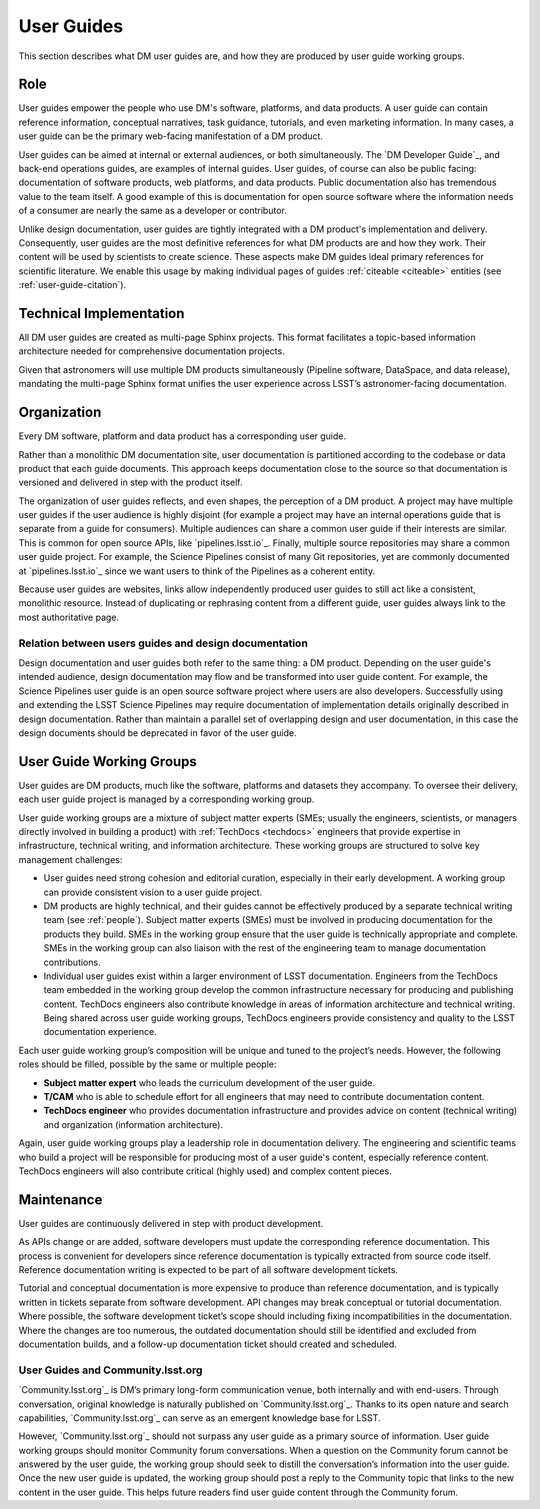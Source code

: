 .. _guides:

User Guides
===========

This section describes what DM user guides are, and how they are produced by user guide working groups.

Role
----

User guides empower the people who use DM's software, platforms, and data products.
A user guide can contain reference information, conceptual narratives, task guidance, tutorials, and even marketing information.
In many cases, a user guide can be the primary web-facing manifestation of a DM product.

User guides can be aimed at internal or external audiences, or both simultaneously.
The `DM Developer Guide`_, and back-end operations guides, are examples of internal guides.
User guides, of course can also be public facing: documentation of software products, web platforms, and data products.
Public documentation also has tremendous value to the team itself.
A good example of this is documentation for open source software where the information needs of a consumer are nearly the same as a developer or contributor.

Unlike design documentation, user guides are tightly integrated with a DM product's implementation and delivery.
Consequently, user guides are the most definitive references for what DM products are and how they work.
Their content will be used by scientists to create science.
These aspects make DM guides ideal primary references for scientific literature.
We enable this usage by making individual pages of guides :ref:`citeable <citeable>` entities (see :ref:`user-guide-citation`).

Technical Implementation
------------------------

All DM user guides are created as multi-page Sphinx projects.
This format facilitates a topic-based information architecture needed for comprehensive documentation projects.

Given that astronomers will use multiple DM products simultaneously (Pipeline software, DataSpace, and data release), mandating the multi-page Sphinx format unifies the user experience across LSST’s astronomer-facing documentation.

Organization
------------

Every DM software, platform and data product has a corresponding user guide.

Rather than a monolithic DM documentation site, user documentation is partitioned according to the codebase or data product that each guide documents.
This approach keeps documentation close to the source so that documentation is versioned and delivered in step with the product itself.

The organization of user guides reflects, and even shapes, the perception of a DM product.
A project may have multiple user guides if the user audience is highly disjoint (for example a project may have an internal operations guide that is separate from a guide for consumers).
Multiple audiences can share a common user guide if their interests are similar.
This is common for open source APIs, like `pipelines.lsst.io`_.
Finally, multiple source repositories may share a common user guide project.
For example, the Science Pipelines consist of many Git repositories, yet are commonly documented at `pipelines.lsst.io`_ since we want users to think of the Pipelines as a coherent entity.

Because user guides are websites, links allow independently produced user guides to still act like a consistent, monolithic resource.
Instead of duplicating or rephrasing content from a different guide, user guides always link to the most authoritative page.

Relation between users guides and design documentation
^^^^^^^^^^^^^^^^^^^^^^^^^^^^^^^^^^^^^^^^^^^^^^^^^^^^^^

Design documentation and user guides both refer to the same thing: a DM product.
Depending on the user guide's intended audience, design documentation may flow and be transformed into user guide content.
For example, the Science Pipelines user guide is an open source software project where users are also developers.
Successfully using and extending the LSST Science Pipelines may require documentation of implementation details originally described in design documentation.
Rather than maintain a parallel set of overlapping design and user documentation, in this case the design documents should be deprecated in favor of the user guide.

User Guide Working Groups
-------------------------

User guides are DM products, much like the software, platforms and datasets they accompany.
To oversee their delivery, each user guide project is managed by a corresponding working group.

User guide working groups are a mixture of subject matter experts (SMEs; usually the engineers, scientists, or managers directly involved in building a product) with :ref:`TechDocs <techdocs>` engineers that provide expertise in infrastructure, technical writing, and information architecture. These working groups are structured to solve key management challenges:

- User guides need strong cohesion and editorial curation, especially in their early development.
  A working group can provide consistent vision to a user guide project.
- DM products are highly technical, and their guides cannot be effectively produced by a separate technical writing team (see :ref:`people`).
  Subject matter experts (SMEs) must be involved in producing documentation for the products they build.
  SMEs in the working group ensure that the user guide is technically appropriate and complete.
  SMEs in the working group can also liaison with the rest of the engineering team to manage documentation contributions.
- Individual user guides exist within a larger environment of LSST documentation.
  Engineers from the TechDocs team embedded in the working group develop the common infrastructure necessary for producing and publishing content.
  TechDocs engineers also contribute knowledge in areas of information architecture and technical writing.
  Being shared across user guide working groups, TechDocs engineers provide consistency and quality to the LSST documentation experience.

Each user guide working group’s composition will be unique and tuned to the project’s needs.
However, the following roles should be filled, possible by the same or multiple people:

- **Subject matter expert** who leads the curriculum development of the user guide.
- **T/CAM** who is able to schedule effort for all engineers that may need to contribute documentation content.
- **TechDocs engineer** who provides documentation infrastructure and provides advice on content (technical writing) and organization (information architecture).

Again, user guide working groups play a leadership role in documentation delivery.
The engineering and scientific teams who build a project will be responsible for producing most of a user guide's content, especially reference content.
TechDocs engineers will also contribute critical (highly used) and complex content pieces.

Maintenance
-----------

User guides are continuously delivered in step with product development.

As APIs change or are added, software developers must update the corresponding reference documentation.
This process is convenient for developers since reference documentation is typically extracted from source code itself.
Reference documentation writing is expected to be part of all software development tickets.

Tutorial and conceptual documentation is more expensive to produce than reference documentation, and is typically written in tickets separate from software development.
API changes may break conceptual or tutorial documentation.
Where possible, the software development ticket’s scope should including fixing incompatibilities in the documentation.
Where the changes are too numerous, the outdated documentation should still be identified and excluded from documentation builds, and a follow-up documentation ticket should created and scheduled.

User Guides and Community.lsst.org
^^^^^^^^^^^^^^^^^^^^^^^^^^^^^^^^^^

`Community.lsst.org`_ is DM’s primary long-form communication venue, both internally and with end-users.
Through conversation, original knowledge is naturally published on `Community.lsst.org`_.
Thanks to its open nature and search capabilities, `Community.lsst.org`_ can serve as an emergent knowledge base for LSST.

However, `Community.lsst.org`_ should not surpass any user guide as a primary source of information.
User guide working groups should monitor Community forum conversations.
When a question on the Community forum cannot be answered by the user guide, the working group should seek to distill the conversation’s information into the user guide.
Once the new user guide is updated, the working group should post a reply to the Community topic that links to the new content in the user guide.
This helps future readers find user guide content through the Community forum.
